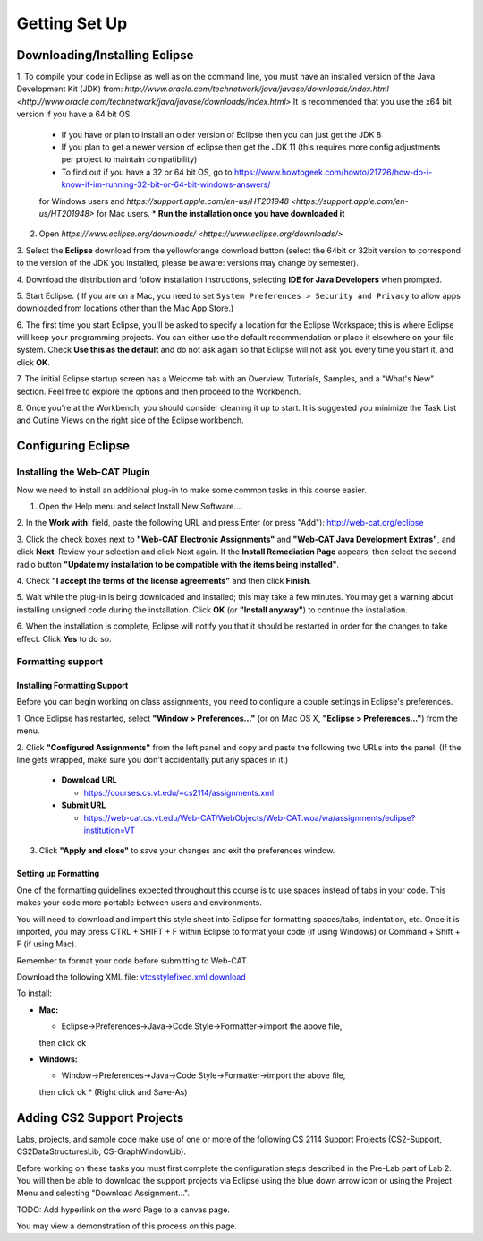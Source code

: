 .. This file is part of the OpenDSA eTextbook project. See
.. http://opendsa.org for more details.
.. Copyright (c) 2012-2020 by the OpenDSA Project Contributors, and
.. distributed under an MIT open source license.

.. avmetadata::
   :author: Molly Domino

Getting Set Up
==============

Downloading/Installing Eclipse
------------------------------

1. To compile your code in Eclipse as well as on the command line, you must
have an installed version of the
Java Development Kit (JDK) from: `http://www.oracle.com/technetwork/java/javase/downloads/index.html <http://www.oracle.com/technetwork/java/javase/downloads/index.html>`
It is recommended that you use the x64 bit version if you have a 64 bit OS.

  * If you have or plan to install an older version of Eclipse then you can just get the JDK 8
  * If you plan to get a newer version of eclipse  then get the JDK 11 (this requires more config adjustments per project to maintain compatibility)
  * To find out if you have a 32 or 64 bit OS, go to `https://www.howtogeek.com/howto/21726/how-do-i-know-if-im-running-32-bit-or-64-bit-windows-answers/ <https://www.howtogeek.com/howto/21726/how-do-i-know-if-im-running-32-bit-or-64-bit-windows-answers/>`_
  for Windows users and `https://support.apple.com/en-us/HT201948 <https://support.apple.com/en-us/HT201948>` for Mac users.
  * **Run the installation once you have downloaded it**

2. Open `https://www.eclipse.org/downloads/ <https://www.eclipse.org/downloads/>`

3. Select the **Eclipse** download from the yellow/orange download button
(select the 64bit or 32bit version to correspond to the version of the JDK you
installed, please be aware: versions may change by semester).

4. Download the distribution and follow installation instructions,
selecting **IDE for Java Developers** when prompted.

5. Start Eclipse. ( If you are on a Mac, you need to set
``System Preferences > Security and Privacy`` to allow apps downloaded from
locations other than the Mac App Store.)

6. The first time you start Eclipse, you'll be asked to specify a location for
the Eclipse Workspace; this is where Eclipse will keep your programming
projects. You can either use the default recommendation or place it elsewhere
on your file system. Check **Use this as the default** and do not ask again so
that Eclipse will not ask you every time you start it, and click **OK**.

7. The initial Eclipse startup screen has a Welcome tab with an
Overview, Tutorials, Samples, and a "What's New" section. Feel free to explore
the options and then proceed to the Workbench.

8. Once you're at the Workbench, you should consider cleaning it up to start.
It is suggested you minimize the Task List and Outline Views on the right side
of the Eclipse workbench.

Configuring Eclipse
-------------------

Installing the Web-CAT Plugin
~~~~~~~~~~~~~~~~~~~~~~~~~~~~

Now we need to install an additional plug-in to make some common tasks in this
course easier.

1. Open the Help menu and select Install New Software....

2. In the **Work with**: field, paste the following URL and press
Enter (or press "Add"): `http://web-cat.org/eclipse <http://web-cat.org/eclipse>`_

3. Click the check boxes next to **"Web-CAT Electronic Assignments"**  and
**"Web-CAT Java Development Extras"**, and click **Next**. Review your
selection and click Next again.  If the **Install Remediation Page** appears,
then select the second radio button
**"Update my installation to be compatible with the items being installed"**.

4. Check **"I accept the terms of the license agreements"** and then
click **Finish**.

5. Wait while the plug-in is being downloaded and installed; this may take a
few minutes. You may get a warning about installing unsigned code during the
installation. Click **OK** (or **"Install anyway"**) to continue the
installation.

6. When the installation is complete, Eclipse will notify you that it should
be restarted in order for the changes to take effect. Click **Yes** to do so.

Formatting support
~~~~~~~~~~~~~~~~~~

Installing Formatting Support
"""""""""""""""""""""""""""""

Before you can begin working on class assignments, you need to configure a
couple settings in Eclipse's preferences.

1. Once Eclipse has restarted, select  **"Window > Preferences..."**
(or on Mac OS X, **"Eclipse > Preferences..."**) from the menu.

2. Click **"Configured Assignments"** from the left panel and copy and paste
the following two URLs into the panel.
(If the line gets wrapped, make sure you don't accidentally put any spaces in it.)

  * **Download URL**

    * `https://courses.cs.vt.edu/~cs2114/assignments.xml <https://courses.cs.vt.edu/~cs2114/assignments.xml>`_

  * **Submit URL**

    * `https://web-cat.cs.vt.edu/Web-CAT/WebObjects/Web-CAT.woa/wa/assignments/eclipse?institution=VT <https://web-cat.cs.vt.edu/Web-CAT/WebObjects/Web-CAT.woa/wa/assignments/eclipse?institution=VT>`_

3. Click **"Apply and close"** to save your changes and exit the preferences window.


Setting up Formatting
"""""""""""""""""""""

One of the formatting guidelines expected throughout this course is to use
spaces instead of tabs in your code. This makes your code more portable between
users and environments.

You will need to download and import this style sheet into Eclipse for
formatting spaces/tabs, indentation, etc. Once it is imported, you may press
CTRL + SHIFT + F within Eclipse to format your code (if using Windows)
or Command + Shift + F (if using Mac).

Remember to format your code before submitting to Web-CAT.

Download the following XML file: `vtcsstylefixed.xml download <vtcsstylefixed.xml download>`_

To install:

* **Mac:**

  * Eclipse->Preferences->Java->Code Style->Formatter->import the above file,
  then click ok

* **Windows:**

  * Window->Preferences->Java->Code Style->Formatter->import the above file,
  then click ok
  * (Right click and Save-As)


Adding CS2 Support Projects
---------------------------

Labs, projects, and sample code make use of one or more of the following
CS 2114 Support Projects (CS2-Support, CS2DataStructuresLib, CS-GraphWindowLib).

Before working on these tasks you must first complete the configuration steps
described in the Pre-Lab part of Lab 2. You will then be able to download the
support projects via Eclipse using the blue down arrow icon or using the
Project Menu and selecting "Download Assignment...".

TODO: Add hyperlink on the word Page to a canvas page.

You may view a demonstration of this process on this page.
